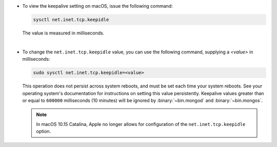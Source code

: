 - To view the keepalive setting on macOS, issue the following command:

  .. code-block:: sh

     sysctl net.inet.tcp.keepidle

  The value is measured in milliseconds.

  |

- To change the ``net.inet.tcp.keepidle`` value, you can use the
  following command, supplying a *<value>* in milliseconds:

  .. code-block:: sh

     sudo sysctl net.inet.tcp.keepidle=<value>

  This operation does not persist across system reboots, and must be
  set each time your system reboots. See your operating system's
  documentation for instructions on setting this value persistently.
  Keepalive values greater than or equal to ``600000`` milliseconds
  (10 minutes) will be ignored by :binary:`~bin.mongod` and
  :binary:`~bin.mongos`.

  .. note::

     In macOS 10.15 Catalina, Apple no longer allows for configuration
     of the ``net.inet.tcp.keepidle`` option.

